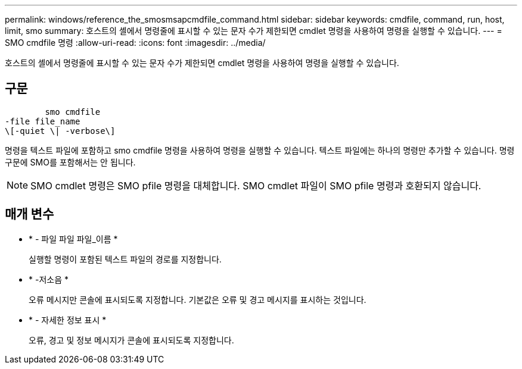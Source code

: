 ---
permalink: windows/reference_the_smosmsapcmdfile_command.html 
sidebar: sidebar 
keywords: cmdfile, command, run, host, limit, smo 
summary: 호스트의 셸에서 명령줄에 표시할 수 있는 문자 수가 제한되면 cmdlet 명령을 사용하여 명령을 실행할 수 있습니다. 
---
= SMO cmdfile 명령
:allow-uri-read: 
:icons: font
:imagesdir: ../media/


[role="lead"]
호스트의 셸에서 명령줄에 표시할 수 있는 문자 수가 제한되면 cmdlet 명령을 사용하여 명령을 실행할 수 있습니다.



== 구문

[listing]
----

        smo cmdfile
-file file_name
\[-quiet \| -verbose\]
----
명령을 텍스트 파일에 포함하고 smo cmdfile 명령을 사용하여 명령을 실행할 수 있습니다. 텍스트 파일에는 하나의 명령만 추가할 수 있습니다. 명령 구문에 SMO를 포함해서는 안 됩니다.


NOTE: SMO cmdlet 명령은 SMO pfile 명령을 대체합니다. SMO cmdlet 파일이 SMO pfile 명령과 호환되지 않습니다.



== 매개 변수

* * - 파일 파일 파일_이름 *
+
실행할 명령이 포함된 텍스트 파일의 경로를 지정합니다.

* * -저소음 *
+
오류 메시지만 콘솔에 표시되도록 지정합니다. 기본값은 오류 및 경고 메시지를 표시하는 것입니다.

* * - 자세한 정보 표시 *
+
오류, 경고 및 정보 메시지가 콘솔에 표시되도록 지정합니다.


